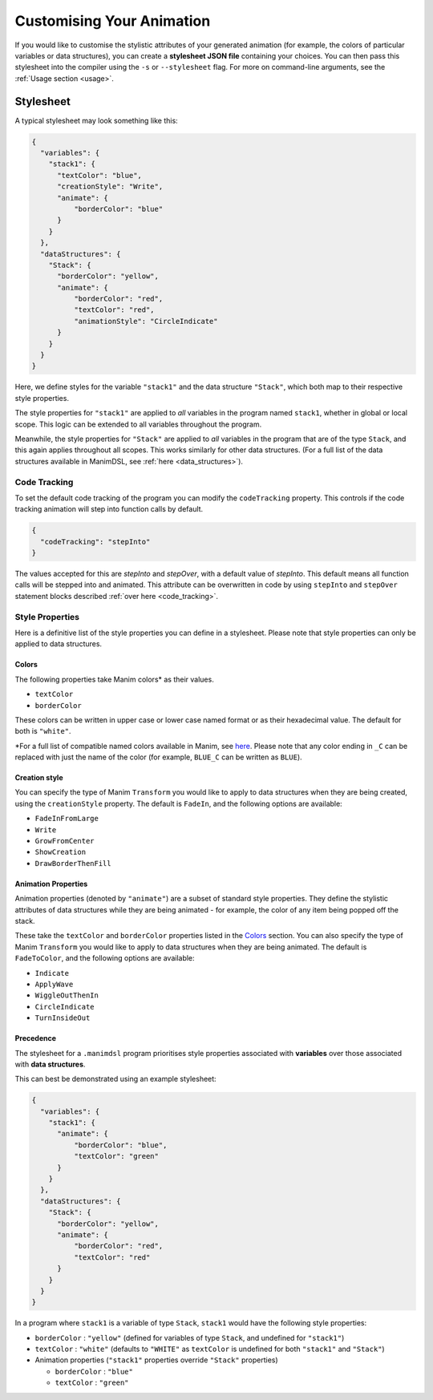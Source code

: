 Customising Your Animation
=====================================

If you would like to customise the stylistic attributes of your generated animation (for example, the colors of particular variables or data structures), you can create a **stylesheet JSON file** containing your choices.
You can then pass this stylesheet into the compiler using the ``-s`` or ``--stylesheet`` flag. For more on command-line arguments, see the :ref:`Usage section <usage>`.

.. _stylesheet:

Stylesheet
----------

A typical stylesheet may look something like this:

.. code:: json

    {
      "variables": {
        "stack1": {
          "textColor": "blue",
          "creationStyle": "Write",
          "animate": {
              "borderColor": "blue"
          }
        }
      },
      "dataStructures": {
        "Stack": {
          "borderColor": "yellow",
          "animate": {
              "borderColor": "red",
              "textColor": "red",
              "animationStyle": "CircleIndicate"
          }
        }
      }
    }

Here, we define styles for the variable ``"stack1"`` and the data structure ``"Stack"``, which both map to their respective style properties. 

The style properties for ``"stack1"`` are applied to *all* variables in the program named ``stack1``, whether in global or local scope. This logic can be extended to all variables throughout the program. 

Meanwhile, the style properties for ``"Stack"`` are applied to *all* variables in the program that are of the type ``Stack``, and this again applies throughout all scopes. This works similarly for other data structures. (For a full list of the data structures available in ManimDSL, see :ref:`here <data_structures>`).

Code Tracking
^^^^^^^^^^^^^^

To set the default code tracking of the program you can modify the ``codeTracking`` property. This controls if the code tracking animation will step into function
calls by default. 

.. code:: json

    {
      "codeTracking": "stepInto"
    }

The values accepted for this are `stepInto` and `stepOver`, with a default value of `stepInto`. This default means all function calls will be stepped into and animated. This attribute can be 
overwritten in code by using ``stepInto`` and ``stepOver`` statement blocks described :ref:`over here <code_tracking>`. 

Style Properties
^^^^^^^^^^^^^^^^^^^^^^^^^^^

Here is a definitive list of the style properties you can define in a stylesheet. Please note that style properties can only be applied to data structures.

Colors
~~~~~~~

The following properties take Manim colors* as their values. 

* ``textColor``
* ``borderColor``

These colors can be written in upper case or lower case named format or as their hexadecimal value. The default for both is ``"white"``.

\*For a full list of compatible named colors available in Manim, see `here <https://github.com/3b1b/manim/blob/99952067c1a399e15a197310d35a39bb2864b1af/manimlib/constants.py#L199>`_. Please note that any color ending in ``_C`` can be replaced with just the name of the color (for example, ``BLUE_C`` can be written as ``BLUE``).

Creation style
~~~~~~~~~~~~~~~

You can specify the type of Manim ``Transform`` you would like to apply to data structures when they are being created, using the ``creationStyle`` property. The default is ``FadeIn``, and the following options are available:

* ``FadeInFromLarge``
* ``Write``
* ``GrowFromCenter``
* ``ShowCreation``
* ``DrawBorderThenFill``

Animation Properties
~~~~~~~~~~~~~~~~~~~~~

Animation properties (denoted by ``"animate"``) are a subset of standard style properties. They define the stylistic attributes of data structures while they are being animated - for example, the color of any item being popped off the stack.

These take the ``textColor`` and ``borderColor`` properties listed in the `Colors <#colors>`_ section. You can also specify the type of Manim ``Transform`` you would like to apply to data structures when they are being animated. The default is ``FadeToColor``, and the following options are available:

* ``Indicate``
* ``ApplyWave``
* ``WiggleOutThenIn``
* ``CircleIndicate``
* ``TurnInsideOut``

Precedence
~~~~~~~~~~~~~

The stylesheet for a ``.manimdsl`` program prioritises style properties associated with **variables** over those associated with **data structures**.

This can best be demonstrated using an example stylesheet:

.. code :: json

    {
      "variables": {
        "stack1": {
          "animate": {
              "borderColor": "blue",
              "textColor": "green"
          }
        }
      },
      "dataStructures": {
        "Stack": {
          "borderColor": "yellow",
          "animate": {
              "borderColor": "red",
              "textColor": "red"
          }
        }
      }
    }

In a program where ``stack1`` is a variable of type ``Stack``, ``stack1`` would have the following style properties:

* ``borderColor`` : ``"yellow"`` (defined for variables of type ``Stack``, and undefined for ``"stack1"``)
* ``textColor`` : ``"white"`` (defaults to ``"WHITE"`` as ``textColor`` is undefined for both ``"stack1"`` and ``"Stack"``)
* Animation properties (``"stack1"`` properties override ``"Stack"`` properties)

  * ``borderColor`` : ``"blue"``
  * ``textColor`` : ``"green"``

